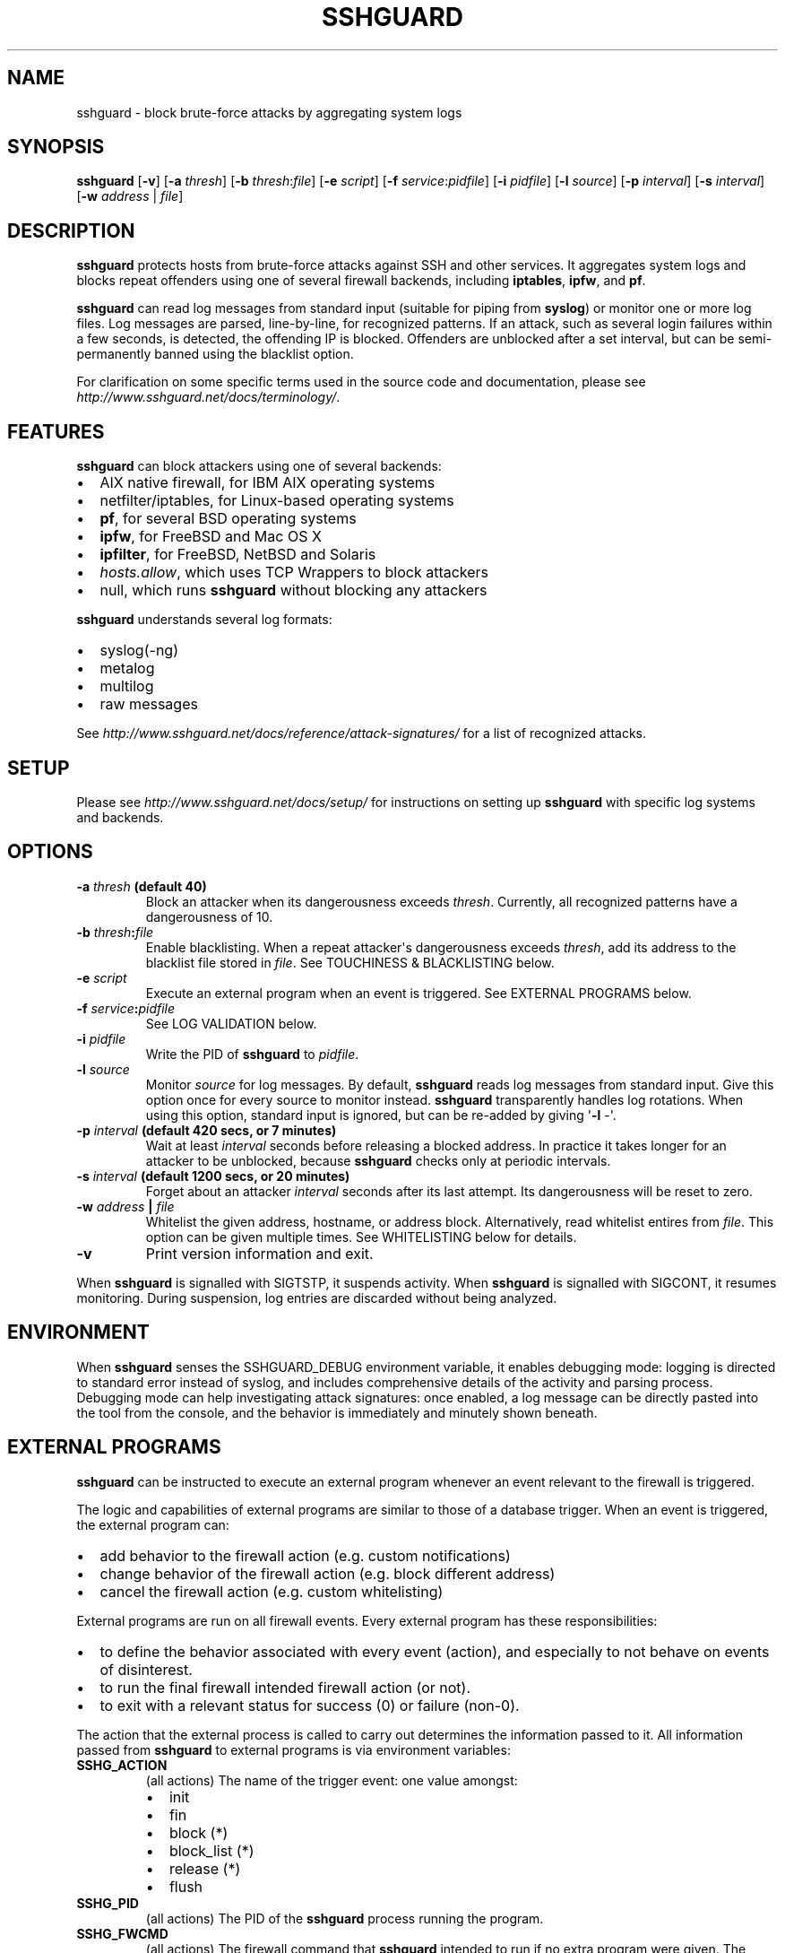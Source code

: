.\" Man page generated from reStructuredText.
.
.TH SSHGUARD 8 "April 15, 2015" "1.6" "SSHGuard Manual"
.SH NAME
sshguard \- block brute-force attacks by aggregating system logs
.
.nr rst2man-indent-level 0
.
.de1 rstReportMargin
\\$1 \\n[an-margin]
level \\n[rst2man-indent-level]
level margin: \\n[rst2man-indent\\n[rst2man-indent-level]]
-
\\n[rst2man-indent0]
\\n[rst2man-indent1]
\\n[rst2man-indent2]
..
.de1 INDENT
.\" .rstReportMargin pre:
. RS \\$1
. nr rst2man-indent\\n[rst2man-indent-level] \\n[an-margin]
. nr rst2man-indent-level +1
.\" .rstReportMargin post:
..
.de UNINDENT
. RE
.\" indent \\n[an-margin]
.\" old: \\n[rst2man-indent\\n[rst2man-indent-level]]
.nr rst2man-indent-level -1
.\" new: \\n[rst2man-indent\\n[rst2man-indent-level]]
.in \\n[rst2man-indent\\n[rst2man-indent-level]]u
..
.\" Copyright (c) 2007,2008,2009,2010 Mij <mij@sshguard.net>
.
.\" Permission to use, copy, modify, and distribute this software for any
.
.\" purpose with or without fee is hereby granted, provided that the above
.
.\" copyright notice and this permission notice appear in all copies.
.
.\" THE SOFTWARE IS PROVIDED "AS IS" AND THE AUTHOR DISCLAIMS ALL WARRANTIES
.
.\" WITH REGARD TO THIS SOFTWARE INCLUDING ALL IMPLIED WARRANTIES OF
.
.\" MERCHANTABILITY AND FITNESS. IN NO EVENT SHALL THE AUTHOR BE LIABLE FOR
.
.\" ANY SPECIAL, DIRECT, INDIRECT, OR CONSEQUENTIAL DAMAGES OR ANY DAMAGES
.
.\" WHATSOEVER RESULTING FROM LOSS OF USE, DATA OR PROFITS, WHETHER IN AN
.
.\" ACTION OF CONTRACT, NEGLIGENCE OR OTHER TORTIOUS ACTION, ARISING OUT OF
.
.\" OR IN CONNECTION WITH THE USE OR PERFORMANCE OF THIS SOFTWARE.
.
.SH SYNOPSIS
.sp
\fBsshguard\fP [\fB\-v\fP]
[\fB\-a\fP \fIthresh\fP]
[\fB\-b\fP \fIthresh\fP:\fIfile\fP]
[\fB\-e\fP \fIscript\fP]
[\fB\-f\fP \fIservice\fP:\fIpidfile\fP]
[\fB\-i\fP \fIpidfile\fP]
[\fB\-l\fP \fIsource\fP]
[\fB\-p\fP \fIinterval\fP]
[\fB\-s\fP \fIinterval\fP]
[\fB\-w\fP \fIaddress\fP | \fIfile\fP]
.SH DESCRIPTION
.sp
\fBsshguard\fP protects hosts from brute\-force attacks against SSH and other
services. It aggregates system logs and blocks repeat offenders using one of
several firewall backends, including \fBiptables\fP, \fBipfw\fP, and \fBpf\fP\&.
.sp
\fBsshguard\fP can read log messages from standard input (suitable for piping
from \fBsyslog\fP) or monitor one or more log files. Log messages are parsed,
line\-by\-line, for recognized patterns. If an attack, such as several login
failures within a few seconds, is detected, the offending IP is blocked.
Offenders are unblocked after a set interval, but can be semi\-permanently
banned using the blacklist option.
.sp
For clarification on some specific terms used in the source code and
documentation, please see \fI\%http://www.sshguard.net/docs/terminology/\fP\&.
.SH FEATURES
.sp
\fBsshguard\fP can block attackers using one of several backends:
.INDENT 0.0
.IP \(bu 2
AIX native firewall, for IBM AIX operating systems
.IP \(bu 2
netfilter/iptables, for Linux\-based operating systems
.IP \(bu 2
\fBpf\fP, for several BSD operating systems
.IP \(bu 2
\fBipfw\fP, for FreeBSD and Mac OS X
.IP \(bu 2
\fBipfilter\fP, for FreeBSD, NetBSD and Solaris
.IP \(bu 2
\fIhosts.allow\fP, which uses TCP Wrappers to block attackers
.IP \(bu 2
null, which runs \fBsshguard\fP without blocking any attackers
.UNINDENT
.sp
\fBsshguard\fP understands several log formats:
.INDENT 0.0
.IP \(bu 2
syslog(\-ng)
.IP \(bu 2
metalog
.IP \(bu 2
multilog
.IP \(bu 2
raw messages
.UNINDENT
.sp
See \fI\%http://www.sshguard.net/docs/reference/attack\-signatures/\fP for a list of
recognized attacks.
.SH SETUP
.sp
Please see \fI\%http://www.sshguard.net/docs/setup/\fP for instructions on setting
up \fBsshguard\fP with specific log systems and backends.
.SH OPTIONS
.INDENT 0.0
.TP
.B \fB\-a\fP \fIthresh\fP (default 40)
Block an attacker when its dangerousness exceeds \fIthresh\fP\&. Currently,
all recognized patterns have a dangerousness of 10.
.TP
.B \fB\-b\fP \fIthresh\fP:\fIfile\fP
Enable blacklisting. When a repeat attacker\(aqs dangerousness exceeds
\fIthresh\fP, add its address to the blacklist file stored in \fIfile\fP\&. See
TOUCHINESS & BLACKLISTING below.
.TP
.B \fB\-e\fP \fIscript\fP
Execute an external program when an event is triggered. See EXTERNAL
PROGRAMS below.
.TP
.B \fB\-f\fP \fIservice\fP:\fIpidfile\fP
See LOG VALIDATION below.
.TP
.B \fB\-i\fP \fIpidfile\fP
Write the PID of \fBsshguard\fP to \fIpidfile\fP\&.
.TP
.B \fB\-l\fP \fIsource\fP
Monitor \fIsource\fP for log messages. By default, \fBsshguard\fP reads log
messages from standard input. Give this option once for every source to
monitor instead. \fBsshguard\fP transparently handles log rotations. When
using this option, standard input is ignored, but can be re\-added by
giving \(aq\fB\-l\fP \-\(aq.
.TP
.B \fB\-p\fP \fIinterval\fP (default 420 secs, or 7 minutes)
Wait at least \fIinterval\fP seconds before releasing a blocked address. In
practice it takes longer for an attacker to be unblocked, because
\fBsshguard\fP checks only at periodic intervals.
.TP
.B \fB\-s\fP \fIinterval\fP (default 1200 secs, or 20 minutes)
Forget about an attacker \fIinterval\fP seconds after its last attempt. Its
dangerousness will be reset to zero.
.TP
.B \fB\-w\fP \fIaddress\fP | \fIfile\fP
Whitelist the given address, hostname, or address block. Alternatively,
read whitelist entires from \fIfile\fP\&. This option can be given multiple
times. See WHITELISTING below for details.
.TP
.B \fB\-v\fP
Print version information and exit.
.UNINDENT
.sp
When \fBsshguard\fP is signalled with SIGTSTP, it suspends activity. When
\fBsshguard\fP is signalled with SIGCONT, it resumes monitoring. During
suspension, log entries are discarded without being analyzed.
.SH ENVIRONMENT
.sp
When \fBsshguard\fP senses the SSHGUARD_DEBUG environment variable, it enables
debugging mode: logging is directed to standard error instead of syslog, and
includes comprehensive details of the activity and parsing process. Debugging
mode can help investigating attack signatures: once enabled, a log message can
be directly pasted into the tool from the console, and the behavior is
immediately and minutely shown beneath.
.SH EXTERNAL PROGRAMS
.sp
\fBsshguard\fP can be instructed to execute an external program whenever an event
relevant to the firewall is triggered.
.sp
The logic and capabilities of external programs are similar to those of a
database trigger. When an event is triggered, the external program can:
.INDENT 0.0
.IP \(bu 2
add behavior to the firewall action (e.g. custom notifications)
.IP \(bu 2
change behavior of the firewall action (e.g. block different address)
.IP \(bu 2
cancel the firewall action (e.g. custom whitelisting)
.UNINDENT
.sp
External programs are run on all firewall events. Every external program has
these responsibilities:
.INDENT 0.0
.IP \(bu 2
to define the behavior associated with every event (action), and especially to
not behave on events of disinterest.
.IP \(bu 2
to run the final firewall intended firewall action (or not).
.IP \(bu 2
to exit with a relevant status for success (0) or failure (non\-0).
.UNINDENT
.sp
The action that the external process is called to carry out determines the
information passed to it. All information passed from \fBsshguard\fP to external
programs is via environment variables:
.INDENT 0.0
.TP
.B SSHG_ACTION
(all actions) The name of the trigger event: one value amongst:
.INDENT 7.0
.IP \(bu 2
init
.IP \(bu 2
fin
.IP \(bu 2
block (*)
.IP \(bu 2
block_list (*)
.IP \(bu 2
release (*)
.IP \(bu 2
flush
.UNINDENT
.TP
.B SSHG_PID
(all actions) The PID of the \fBsshguard\fP process running the program.
.TP
.B SSHG_FWCMD
(all actions) The firewall command that \fBsshguard\fP intended to run if no
extra program were given. The external program shall run this within a shell.
.TP
.B SSHG_ADDR
(marked actions) The address, or the comma\-separated list of addresses, to
operate.
.TP
.B SSHG_ADDRKIND
(marked actions) The type of the address(es) to operate: \(aq4\(aq for IPv4, \(aq6\(aq
for IPv6.
.TP
.B SSHG_SERVICE
(marked actions) The service target of the event, expressed as service code.
See \fI\%http://www.sshguard.net/docs/reference/service\-codes/\fP\&.
.UNINDENT
.SH WHITELISTING
.sp
\fBsshguard\fP supports address whitelisting. Whitelisted addresses are not
blocked even if they appear to generate attacks. This is useful for protecting
lame LAN users (or external friendly users) from being incidentally blocked.
.sp
Whitelist addresses are controlled through the \-w command\-line option. This
option can add explicit addresses, host names and address blocks:
.INDENT 0.0
.TP
.B addresses
specify the numeric IPv4 or IPv6 address directly, like:
.INDENT 7.0
.INDENT 3.5
.sp
.nf
.ft C
\-w 192.168.1.10
.ft P
.fi
.UNINDENT
.UNINDENT
.sp
or in multiple occurrences:
.INDENT 7.0
.INDENT 3.5
.sp
.nf
.ft C
\-w 192.168.1.10 \-w 2001:0db8:85a3:0000:0000:8a2e:0370:7334
.ft P
.fi
.UNINDENT
.UNINDENT
.TP
.B host names
specify the host name directly, like:
.INDENT 7.0
.INDENT 3.5
.sp
.nf
.ft C
\-w friendhost.enterprise.com
.ft P
.fi
.UNINDENT
.UNINDENT
.sp
or in multiple occurrences:
.INDENT 7.0
.INDENT 3.5
.sp
.nf
.ft C
\-w friendhost.enterprise.com \-w friend2.enterprise.com
.ft P
.fi
.UNINDENT
.UNINDENT
.sp
All IPv4 and IPv6 addresses that the host resolves to are whitelisted. Hosts
are resolved to addresses once, when \fBsshguard\fP starts up.
.TP
.B address blocks
specify the IPv4 or IPv6 address block in the usual CIDR notation:
.INDENT 7.0
.INDENT 3.5
.sp
.nf
.ft C
\-w 2002:836b:4179::836b:0000/126
.ft P
.fi
.UNINDENT
.UNINDENT
.sp
or in multiple occurrences:
.INDENT 7.0
.INDENT 3.5
.sp
.nf
.ft C
\-w 192.168.0.0/24 \-w 1.2.3.128/26
.ft P
.fi
.UNINDENT
.UNINDENT
.TP
.B file
When longer lists are needed for whitelisting, they can be wrapped into a
plain text file, one address/hostname/block per line, with the same syntax
given above.
.sp
\fBsshguard\fP can take whitelists from files when the \-w option argument begins
with a \(aq.\(aq (dot) or \(aq/\(aq (slash).
.sp
This is a sample whitelist file (say /etc/friends):
.INDENT 7.0
.INDENT 3.5
.sp
.nf
.ft C
# comment line (a \(aq#\(aq as very first character)
#   a single IPv4 and IPv6 address
1.2.3.4
2001:0db8:85a3:08d3:1319:8a2e:0370:7344
#   address blocks in CIDR notation
127.0.0.0/8
10.11.128.0/17
192.168.0.0/24
2002:836b:4179::836b:0000/126
#   hostnames
rome\-fw.enterprise.com
hosts.friends.com
.ft P
.fi
.UNINDENT
.UNINDENT
.sp
And this is how \fBsshguard\fP is told to make a whitelist up from the
/etc/friends file:
.INDENT 7.0
.INDENT 3.5
.sp
.nf
.ft C
sshguard \-w /etc/friends
.ft P
.fi
.UNINDENT
.UNINDENT
.UNINDENT
.sp
The \-w option can be used only once for files. For addresses, host names and
address blocks it can be used with any multiplicity, even with mixes of them.
.SH LOG VALIDATION
.sp
Syslog and syslog\-ng typically insert a PID of the generating process in every
log message. This can be checked for authenticating the source of the message
and avoid false attacks to be detected because malicious local users inject
crafted log messages. This way \fBsshguard\fP can be safely used even on hosts
where this assumption does not hold.
.sp
Log validation is only needed when \fBsshguard\fP is fed log messages from syslog
or from syslog\-ng. When a process logs directly to a raw file and sshguard is
configured for polling logs directly from it, you only need to adjust the log
file permissions so that only root can write on it.
.sp
For enabling log validation on a given service the \-f option is used as
follows:
.INDENT 0.0
.INDENT 3.5
.sp
.nf
.ft C
\-f 100:/var/run/sshd.pid
.ft P
.fi
.UNINDENT
.UNINDENT
.sp
which associates the given pidfile to the ssh service (code 100). A list of
well\-known service codes is available at
\fI\%http://www.sshguard.net/docs/reference/service\-codes/\fP\&.
.sp
The \-f option can be used multiple times for associating different services with
their pidfile:
.INDENT 0.0
.INDENT 3.5
.sp
.nf
.ft C
sshguard \-f 100:/var/run/sshd.pid \-f 123:/var/run/mydaemon.pid
.ft P
.fi
.UNINDENT
.UNINDENT
.sp
Services that are not configured for log validation follow a default\-allow
policy (all of their log messages are accepted by default).
.sp
PIDs are checked with the following policy:
.INDENT 0.0
.IP 1. 3
the logging service is searched in the list of services configured for
validation. If not found, the entry is accepted.
.IP 2. 3
the logged PID is compared with the pidfile. If it matches, the entry is
accepted
.IP 3. 3
the PID is checked for being a direct child of the authoritative process. If
it is, the entry is accepted.
.IP 4. 3
the entry is ignored.
.UNINDENT
.sp
Low I/O load is committed to the operating system because of an internal caching
mechanism. Changes in the pidfile value are handled transparently.
.SH TOUCHINESS & BLACKLISTING
.sp
In many cases, attacks against services are performed in bulk in an automated
form. For example, the attacker goes trough a dictionary of 1500
username/password pairs and sequentially tries to violate the SSH service with
any of them, continuing blindly while blocked, and re\-appearing once the block
expires.
.sp
To counteract these cases, \fBsshguard\fP by default behaves with touchiness.
Besides observing abuses from the log activity, it also monitors the overall
behavior of attackers. The decision on when and how to block is thus made
respective to the entire history of the offender as well. For example, if
address A attacks repeatedly and the base blocking time is 420 seconds, A will
be blocked for 420 seconds (7 mins) at the first abuse, 2*420 (14 mins) the
second, 2*2*420 (28 mins) the third ... and 2^(n\-1)*420 the n\-th time.
.sp
Touchiness has two major benefits: to legitimate users, it grants forgiving
blockings on failed logins; to real attackers, it effectively renders large
scale attacks infeasible, because the time to perform one explodes with the
number of attempts.
.sp
Touchiness can be augmented with blacklisting (\-b). With this option, after a
certain total danger committed, the address is added to a list of offenders to
be blocked permanently. The list is intended to be loaded at each startup, and
maintained/extended with new entries during operation. \fBsshguard\fP inserts a
new address after it exceeded a threshold of danger committed over recorded
history. This threshold is configurable within the \-b option argument.
Blacklisted addresses are never scheduled for releasing.
.sp
The \-b command line option enables blacklisting and requires the filename to use
for permanent storage of the blacklist. Optionally, a custom blacklist
threshold can be prefixed to this path, separated by \(aq:\(aq. For example,
.INDENT 0.0
.INDENT 3.5
.sp
.nf
.ft C
\-b 50:/var/db/sshguard/blacklist.db
.ft P
.fi
.UNINDENT
.UNINDENT
.sp
requires to blacklist addresses after having committed attacks for danger 50
(default per\-attack danger is 10), and store the blacklist in file
/var/db/sshguard/blacklist.db. Although the blacklist file is not meant to be
in human\-readable format, the strings(1) command can be used to peek in it for
listing the blacklisted addresses.
.SH CONTRIBUTING
.sp
\fBsshguard\fP operates firewalls through a general interface, which enables easy
extension, and allows back\-ends to be non\-local (e.g. remote appliances), and
non\-blocking (e.g. report tools). Additions can be suggested at
\fI\%http://www.sshguard.net/feedback/firewall/submit/\fP\&.
.sp
Extending attack signatures needs some expertise with context\-free parsers;
users are welcome to submit samples of the desired log messages to
\fI\%http://www.sshguard.net/support/attacks/submit/\fP\&.
.SH HISTORY
.sp
\fBsshguard\fP was originally written by Michele Mazzucchi <\fI\%mij@bitchx.it\fP>.
.SH SEE ALSO
.sp
syslog(1), syslog.conf(5), hosts_access(5)
.sp
<\fI\%http://www.sshguard.net/\fP>
.\" Generated by docutils manpage writer.
.
